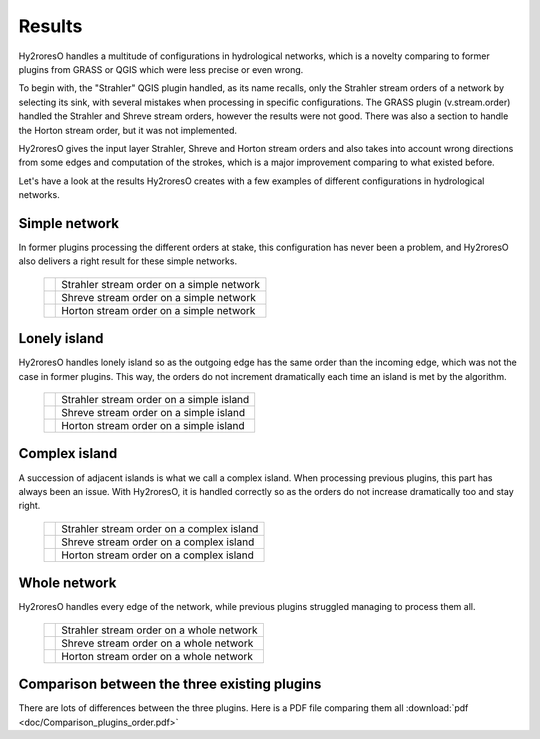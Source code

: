 Results
=================

Hy2roresO handles a multitude of configurations in hydrological networks, which is a novelty comparing to former plugins from GRASS or QGIS which were less precise or even wrong.

To begin with, the "Strahler" QGIS plugin handled, as its name recalls, only the Strahler stream orders of a network by selecting its sink, with several mistakes when processing in specific configurations.
The GRASS plugin (v.stream.order) handled the Strahler and Shreve stream orders, however the results were not good. There was also a section to handle the Horton stream order, but it was not implemented.

Hy2roresO gives the input layer Strahler, Shreve and Horton stream orders and also takes into account wrong directions from some edges and computation of the strokes, which is a major improvement comparing to what existed before.

Let's have a look at the results Hy2roresO creates with a few examples of different configurations in hydrological networks.

Simple network 
-------------------

In former plugins processing the different orders at stake, this configuration has never been a problem, and Hy2roresO also delivers a right result for these simple networks.

   +------------------------------------------------------------+------------------------------------------------------------+   
   | .. image:: ../_static/results/Hy2roresO_arbre_strahler.png | Strahler stream order on a simple network                  |
   +------------------------------------------------------------+------------------------------------------------------------+
   | .. image:: ../_static/results/Hy2roresO_arbre_shreve.png   | Shreve stream order on a simple network                    |
   +------------------------------------------------------------+------------------------------------------------------------+
   | .. image:: ../_static/results/Hy2roresO_arbre_horton.png   | Horton stream order on a simple network                    |
   +------------------------------------------------------------+------------------------------------------------------------+

   
Lonely island
------------------

Hy2roresO handles lonely island so as the outgoing edge has the same order than the incoming edge, which was not the case in former plugins. This way, the orders do not increment dramatically each time an island is met by the algorithm.

   +-------------------------------------------------------------+------------------------------------------------------------+   
   | .. image:: ../_static/results/Hy2roresO_simple_strahler.png | Strahler stream order on a simple island                   |
   +-------------------------------------------------------------+------------------------------------------------------------+
   | .. image:: ../_static/results/Hy2roresO_simple_shreve.png   | Shreve stream order on a simple island                     |
   +-------------------------------------------------------------+------------------------------------------------------------+
   | .. image:: ../_static/results/Hy2roresO_simple_horton.png   | Horton stream order on a simple island                     |
   +-------------------------------------------------------------+------------------------------------------------------------+

Complex island
-------------------

A succession of adjacent islands is what we call a complex island. When processing previous plugins, this part has always been an issue. With Hy2roresO, it is handled correctly so as the orders do not increase dramatically too and stay right.

   +---------------------------------------------------------------+------------------------------------------------------------+   
   | .. image:: ../_static/results/Hy2roresO_complexe_strahler.png | Strahler stream order on a complex island                  |
   +---------------------------------------------------------------+------------------------------------------------------------+
   | .. image:: ../_static/results/Hy2roresO_complexe_shreve.png   | Shreve stream order on a complex island                    |
   +---------------------------------------------------------------+------------------------------------------------------------+
   | .. image:: ../_static/results/Hy2roresO_complexe_horton.png   | Horton stream order on a complex island                    |
   +---------------------------------------------------------------+------------------------------------------------------------+

Whole network
------------------

Hy2roresO handles every edge of the network, while previous plugins struggled managing to process them all.

   +-----------------------------------------------------------+------------------------------------------------------------+   
   | .. image:: ../_static/results/Hy2roresO_tout_strahler.png | Strahler stream order on a whole network                   |
   +-----------------------------------------------------------+------------------------------------------------------------+
   | .. image:: ../_static/results/Hy2roresO_tout_shreve.png   | Shreve stream order on a whole network                     |
   +-----------------------------------------------------------+------------------------------------------------------------+
   | .. image:: ../_static/results/Hy2roresO_tout_horton.png   | Horton stream order on a whole network                     |
   +-----------------------------------------------------------+------------------------------------------------------------+

Comparison between the three existing plugins
------------------

There are lots of differences between the three plugins.
Here is a PDF file comparing them all :download:`pdf <doc/Comparison_plugins_order.pdf>`
